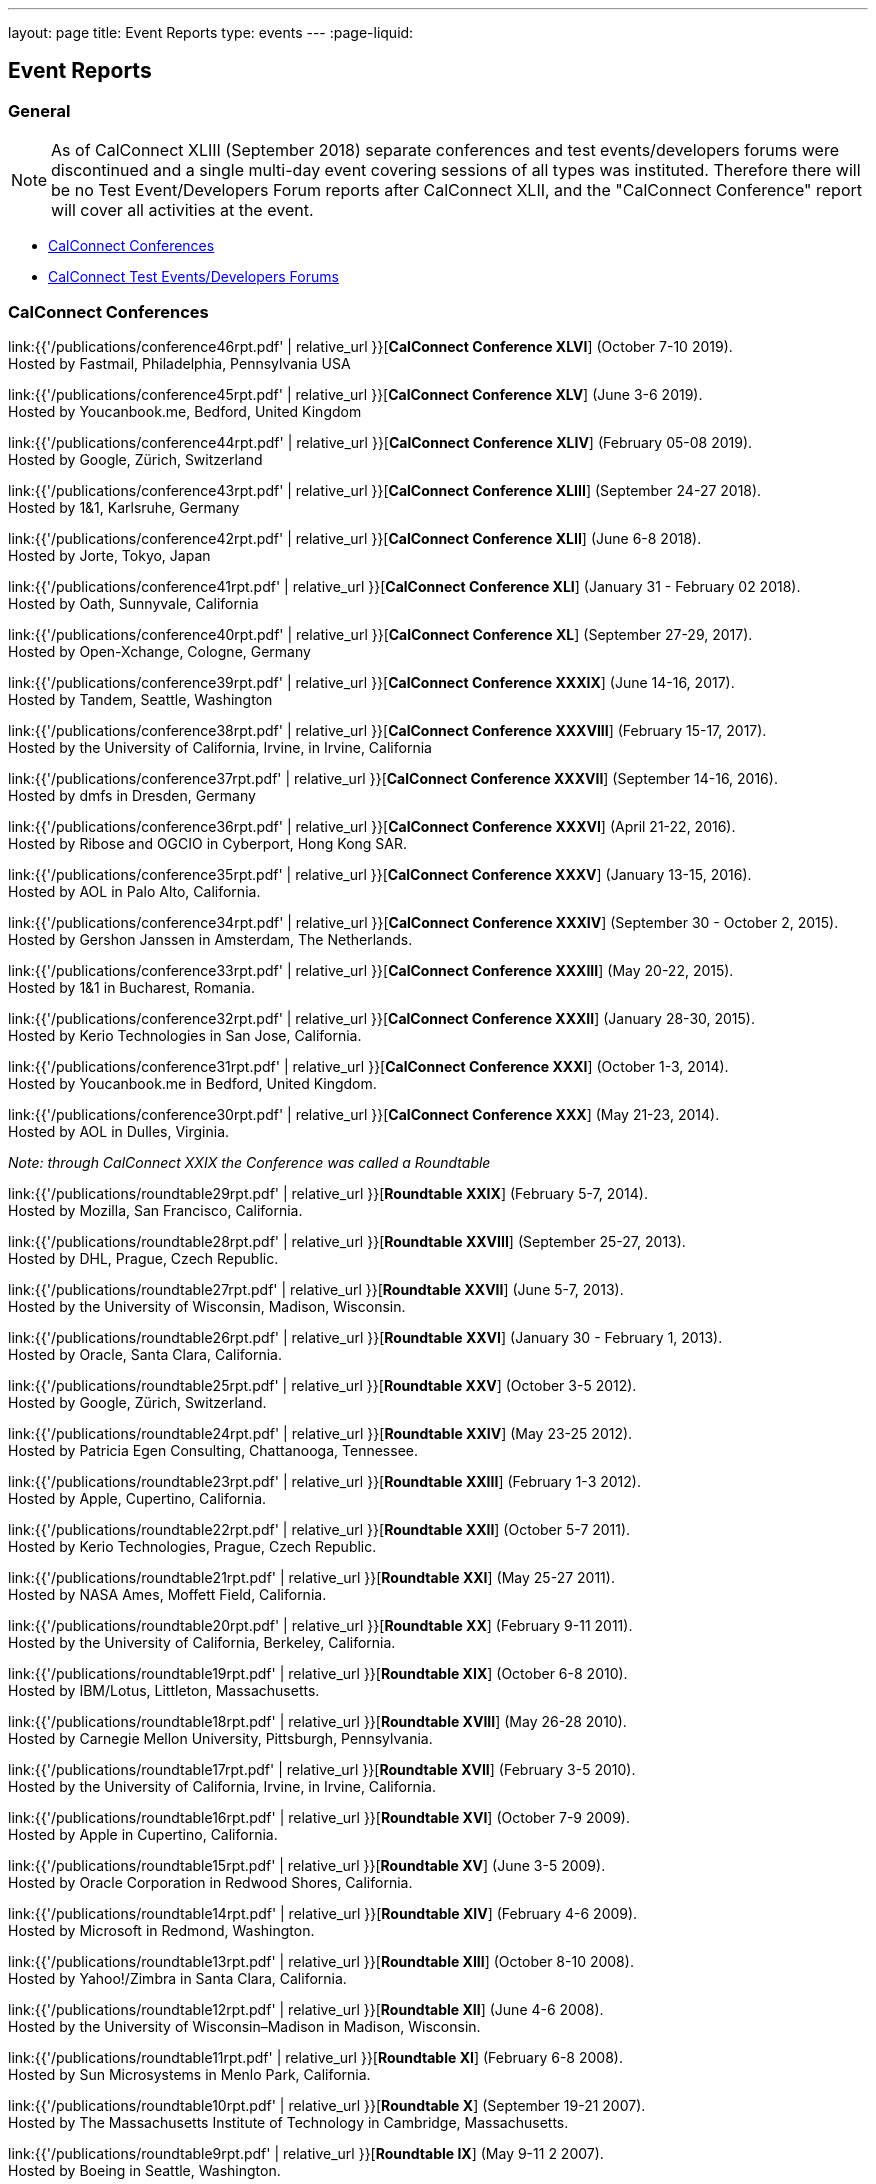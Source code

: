 ---
layout: page
title: Event Reports
type: events
---
:page-liquid:

== Event Reports

=== General

NOTE: As of CalConnect XLIII (September 2018) separate conferences and test
events/developers forums were discontinued and a single multi-day event covering
sessions of all types was instituted. Therefore there will be no Test
Event/Developers Forum reports after CalConnect XLII, and the "CalConnect
Conference" report will cover all activities at the event.

* <<conferences>>
* <<ioptestevents>>

[#conferences]
=== CalConnect Conferences

link:{{'/publications/conference46rpt.pdf' | relative_url }}[*CalConnect Conference XLVI*] (October 7-10 2019). +
Hosted by Fastmail, Philadelphia, Pennsylvania USA

link:{{'/publications/conference45rpt.pdf' | relative_url }}[*CalConnect Conference XLV*] (June 3-6 2019). +
Hosted by Youcanbook.me, Bedford, United Kingdom

link:{{'/publications/conference44rpt.pdf' | relative_url }}[*CalConnect Conference XLIV*] (February 05-08 2019). +
Hosted by Google, Zürich, Switzerland

link:{{'/publications/conference43rpt.pdf' | relative_url }}[*CalConnect Conference XLIII*] (September 24-27 2018). +
Hosted by 1&1, Karlsruhe, Germany

link:{{'/publications/conference42rpt.pdf' | relative_url }}[*CalConnect Conference XLII*] (June 6-8 2018). +
Hosted by Jorte, Tokyo, Japan

link:{{'/publications/conference41rpt.pdf' | relative_url }}[*CalConnect Conference XLI*] (January 31 - February 02 2018). +
Hosted by Oath, Sunnyvale, California

link:{{'/publications/conference40rpt.pdf' | relative_url }}[*CalConnect Conference XL*] (September
27-29, 2017). +
Hosted by Open-Xchange, Cologne, Germany

link:{{'/publications/conference39rpt.pdf' | relative_url }}[*CalConnect Conference XXXIX*] (June
14-16, 2017). +
Hosted by Tandem, Seattle, Washington

link:{{'/publications/conference38rpt.pdf' | relative_url }}[*CalConnect Conference XXXVIII*]
(February 15-17, 2017). +
Hosted by the University of California, Irvine, in Irvine, California

link:{{'/publications/conference37rpt.pdf' | relative_url }}[*CalConnect Conference XXXVII*]
(September 14-16, 2016). +
Hosted by dmfs in Dresden, Germany

link:{{'/publications/conference36rpt.pdf' | relative_url }}[*CalConnect Conference XXXVI*] (April
21-22, 2016). +
Hosted by Ribose and OGCIO in Cyberport, Hong Kong SAR.

link:{{'/publications/conference35rpt.pdf' | relative_url }}[*CalConnect Conference XXXV*] (January
13-15, 2016). +
Hosted by AOL in Palo Alto, California.

link:{{'/publications/conference34rpt.pdf' | relative_url }}[*CalConnect Conference XXXIV*]
(September 30 - October 2, 2015). +
Hosted by Gershon Janssen in Amsterdam, The Netherlands.

link:{{'/publications/conference33rpt.pdf' | relative_url }}[*CalConnect Conference XXXIII*] (May
20-22, 2015). +
Hosted by 1&1 in Bucharest, Romania.

link:{{'/publications/conference32rpt.pdf' | relative_url }}[*CalConnect Conference XXXII*]
(January 28-30, 2015). +
Hosted by Kerio Technologies in San Jose, California.

link:{{'/publications/conference31rpt.pdf' | relative_url }}[*CalConnect Conference XXXI*] (October
1-3, 2014). +
Hosted by Youcanbook.me in Bedford, United Kingdom.

link:{{'/publications/conference30rpt.pdf' | relative_url }}[*CalConnect Conference XXX*] (May
21-23, 2014). +
Hosted by AOL in Dulles, Virginia.

_Note: through CalConnect XXIX the Conference was called a Roundtable_

link:{{'/publications/roundtable29rpt.pdf' | relative_url }}[*Roundtable XXIX*] (February 5-7,
2014). +
Hosted by Mozilla, San Francisco, California.

link:{{'/publications/roundtable28rpt.pdf' | relative_url }}[*Roundtable XXVIII*] (September 25-27,
2013). +
Hosted by DHL, Prague, Czech Republic.

link:{{'/publications/roundtable27rpt.pdf' | relative_url }}[*Roundtable XXVII*] (June 5-7,
2013). +
Hosted by the University of Wisconsin, Madison, Wisconsin.

link:{{'/publications/roundtable26rpt.pdf' | relative_url }}[*Roundtable XXVI*] (January 30 -
February 1, 2013). +
Hosted by Oracle, Santa Clara, California.

link:{{'/publications/roundtable25rpt.pdf' | relative_url }}[*Roundtable XXV*] (October 3-5
2012). +
Hosted by Google, Zürich, Switzerland.

link:{{'/publications/roundtable24rpt.pdf' | relative_url }}[*Roundtable XXIV*] (May 23-25 2012). +
Hosted by Patricia Egen Consulting, Chattanooga, Tennessee.

link:{{'/publications/roundtable23rpt.pdf' | relative_url }}[*Roundtable XXIII*] (February 1-3
2012). +
Hosted by Apple, Cupertino, California.

link:{{'/publications/roundtable22rpt.pdf' | relative_url }}[*Roundtable XXII*] (October 5-7
2011). +
Hosted by Kerio Technologies, Prague, Czech Republic.

link:{{'/publications/roundtable21rpt.pdf' | relative_url }}[*Roundtable XXI*] (May 25-27 2011). +
Hosted by NASA Ames, Moffett Field, California.

link:{{'/publications/roundtable20rpt.pdf' | relative_url }}[*Roundtable XX*] (February 9-11
2011). +
Hosted by the University of California, Berkeley, California.

link:{{'/publications/roundtable19rpt.pdf' | relative_url }}[*Roundtable XIX*] (October 6-8
2010). +
Hosted by IBM/Lotus, Littleton, Massachusetts.

link:{{'/publications/roundtable18rpt.pdf' | relative_url }}[*Roundtable XVIII*] (May 26-28
2010). +
Hosted by Carnegie Mellon University, Pittsburgh, Pennsylvania.

link:{{'/publications/roundtable17rpt.pdf' | relative_url }}[*Roundtable XVII*] (February 3-5
2010). +
Hosted by the University of California, Irvine, in Irvine, California.

link:{{'/publications/roundtable16rpt.pdf' | relative_url }}[*Roundtable XVI*] (October 7-9
2009). +
Hosted by Apple in Cupertino, California.

link:{{'/publications/roundtable15rpt.pdf' | relative_url }}[*Roundtable XV*] (June 3-5 2009). +
Hosted by Oracle Corporation in Redwood Shores, California.

link:{{'/publications/roundtable14rpt.pdf' | relative_url }}[*Roundtable XIV*] (February 4-6
2009). +
Hosted by Microsoft in Redmond, Washington.

link:{{'/publications/roundtable13rpt.pdf' | relative_url }}[*Roundtable XIII*] (October 8-10
2008). +
Hosted by Yahoo!/Zimbra in Santa Clara, California.

link:{{'/publications/roundtable12rpt.pdf' | relative_url }}[*Roundtable XII*] (June 4-6 2008). +
Hosted by the University of Wisconsin–Madison in Madison, Wisconsin.

link:{{'/publications/roundtable11rpt.pdf' | relative_url }}[*Roundtable XI*] (February 6-8
2008). +
Hosted by Sun Microsystems in Menlo Park, California.

link:{{'/publications/roundtable10rpt.pdf' | relative_url }}[*Roundtable X*] (September 19-21
2007). +
Hosted by The Massachusetts Institute of Technology in Cambridge,
Massachusetts.

link:{{'/publications/roundtable9rpt.pdf' | relative_url }}[*Roundtable IX*] (May 9-11 2 2007). +
Hosted by Boeing in Seattle, Washington.

link:{{'/publications/roundtable8rpt.pdf' | relative_url }}[*Roundtable VIII*] (January 31 -
February 2 2007). +
Hosted by Novell in Provo, Utah.

link:{{'/publications/roundtable7rpt.pdf' | relative_url }}[*Roundtable VII*] (September 27-29
2006). +
Hosted by Apple in Cupertino, California.

link:{{'/publications/roundtable6rpt.pdf' | relative_url }}[*Roundtable VI*] (May 22-23 2006). +
Hosted by IBM/Lotus in Cambridge, Massachusetts.

link:{{'/publications/roundtable5rpt.pdf' | relative_url }}[*Roundtable V*] (January 9-12 2006). +
Hosted by Novell in Provo, Utah. This was the first event at which the
IOP test event was held prior to the Roundtable, rather than
concurrently with it.

link:{{'/publications/roundtable4rpt.pdf' | relative_url }}[*Roundtable IV*] (September 13-15
2005). +
Hosted by the Open Source Applications Foundation in San Francisco,
California.

link:{{'/publications/roundtable3rpt.pdf' | relative_url }}[*Roundtable III*] (June 1-3 2005). +
Hosted by Duke University in Durham, North Carolina.

link:{{'/publications/roundtable2rpt.pdf' | relative_url }}[*Roundtable II*] (January 11-13
2005). +
Hosted by The University of Washington in Seattle, Washington. This was
the first member meeting of the Consortium.

link:{{'/publications/roundtable1rpt.pdf' | relative_url }}[*Roundtable I*] (September 23-24
2004). +
Hosted by Oracle Corporation in Montreal, Canada. This was the
invitation-only meeting held during the formation of the Consortium and
prior to its first member meeting.


[#ioptestevents]
=== CalConnect Test Events/Developers Forums

NOTE: Through CalConnect XXXII the Test Event and Developers Forum was
called the Interoperability Test Event or Interop.

*Jun 04-06, 2018*: Hosted by Jorte in Tokyo, Japan, as part of
CalConnect XLII. +
Please refer to
link:{{'/publications/ioptestevent42rpt.pdf' | relative_url }}[June
2018 CalConnect Test Event / Developers Forum Report].

*Jan 29-31, 2018*: Hosted by Oath in Sunnyvale, California, as part of
CalConnect XLI. +
Please refer to
link:{{'/publications/ioptestevent41rpt.pdf' | relative_url }}[January 2018
CalConnect Test Event / Developers Forum Report].

*Sep 25-27, 2017*: Hosted by Open-Xchange in Cologne, Germany as part of
CalConnect XL. +
Please refer to
link:{{'/publications/ioptestevent40rpt.pdf' | relative_url }}[September 2017
CalConnect Test Event / Developers Forum Report].

*Jun 12-14, 2017*: Hosted by Tandem in Seattle, Washington as part of
CalConnect XXXIX. +
Please refer to
link:{{'/publications/ioptestevent39rpt.pdf' | relative_url }}[June 2017
CalConnect Test Event / Developers Forum Report].

*Feb 13-15, 2017*: Hosted by the University of California, Irvine as
part of CalConnect XXXVIII. +
Please refer to link:{{'/publications/ioptestevent38rpt.pdf' | relative_url }}[February 2017
CalConnect Test Event / Developers Forum Report].

*Sep 12-14, 2016*: Hosted by dmfs as part of CalConnect XXXVII. +
Please refer to link:{{'/publications/ioptestevent37rpt.pdf' | relative_url }}[September 2016
CalConnect Test Event / Developers Forum Report].

*Apr 18-19, 2016*: Hosted by Ribose and OGCIO as part of CalConnect
XXXVI. +
Please refer to link:{{'/publications/ioptestevent36rpt.pdf' | relative_url }}[April 2016
CalConnect Interoperability Test Event Report].

*Jan 11-13, 2016*: Hosted by AOL as part of CalConnect XXXV. +
Please refer to link:{{'/publications/ioptestevent35rpt.pdf' | relative_url }}[January 2016
CalConnect Interoperability Test Event Report].

*Sep 28-30, 2015*: Hosted by Gershon Janssen as part of CalConnect
XXXIV. +
Please refer to link:{{'/publications/ioptestevent34rpt.pdf' | relative_url }}[September 2015
CalConnect Interoperability Test Event Report].

*May 18-20, 2015*: Hosted by 1&1 as part of CalConnect XXXIII. +
Please refer to link:{{'/publications/ioptestevent33rpt.pdf' | relative_url }}[May 2015 CalConnect
Interoperability Test Event Report].

*January 26-28, 2015*: Hosted by Kerio Technologies as part of
CalConnect XXXII. +
Please refer to link:{{'/publications/ioptestevent32rpt.pdf' | relative_url }}[January 2015
CalConnect Interoperability Test Event Report].

*September 29 - October 1, 2014*: Hosted by Youcanbook.me in conjunction
with CalConnect Conference XXXI. +
Please refer to link:{{'/publications/ioptestevent31rpt.pdf' | relative_url }}[September 2014
CalConnect Interoperability Test Event Report].

*May 19-21, 2014*: Hosted by AOL in conjunction with CalConnect
Conference XXX. +
Please refer to link:{{'/publications/ioptestevent30rpt.pdf' | relative_url }}[May 2014 CalConnect
Interoperability Test Event Report].

*February 3-5, 2014*: Hosted by Mozilla in conjunction with Roundtable
XXIX. +
Please refer to link:{{'/publications/ioptestevent29rpt.pdf' | relative_url }}[February 2014
CalConnect Interoperability Test Event Report].

*September 23-25, 2013*: Hosted by DHL in conjunction with Roundtable
XXVIII. +
Please refer to link:{{'/publications/ioptestevent28rpt.pdf' | relative_url }}[September 2013
CalConnect Interoperability Test Event Report].

*June 3-5, 2013*: Hosted by the University of Wisconsin in conjunction
with Roundtable XXVII. +
Please refer to link:{{'/publications/ioptestevent27rpt.pdf' | relative_url }}[June 2013 CalConnect
Interoperability Test Event Report].

*January 28-30, 2013*: Hosted by Oracle in conjunction with Roundtable
XXVI. +
Please refer to link:{{'/publications/ioptestevent26rpt.pdf' | relative_url }}[January 2013
CalConnect Interoperability Test Event Report].

*Please Note*: In 2011 and 2012 CalConnect did not produce separate
reports on its Interoperability Test Events as the reports were included
in the newsletter link:/minutes[CalConnect _Minutes_], which is no
longer published.

*October 4-6, 2010*: Hosted by IBM/Lotus in conjunction with Roundtable
XIX. +
Please refer to
link:{{'/publications/CD1014%20October%202010%20CalConnect%20Interoperability%20Test%20Event%20Report.pdf' | relative_url }}[October
2010 CalConnect Interoperability Test Event Report].

*May 24-26, 2010*: TC MOBILE Interoperability Test Event Report. +
Please refer to
link:{{'/publications/CD1010%20TC%20MOBILE%20Interoperability%20Test%20Event%20Report.pdf' | relative_url }}[TC
MOBILE Interoperability Test Event Report].

*May 24-26, 2010*: Hosted by Carnegie Mellon University in conjunction
with Roundtable XVIII. +
Please refer to
link:{{'/publications/CD1009%20May%202010%20CalConnect%20Interoperability%20Test%20Event%20Report.pdf' | relative_url }}[May
2010 CalConnect Interoperability Test Event Report].

*February 1-3, 2010*: Hosted by UC Irvine in conjunction with Roundtable
XVII. +
Please refer to
link:{{'/publications/CD1002%20February%202010%20CalConnect%20Interoperability%20Test%20Report.pdf' | relative_url }}[February
2010 CalConnect Interoperability Test Report].

*October 5-7, 2009*: Hosted by Apple in conjunction with Roundtable
XVI. +
Please refer to
link:{{'/publications/CD0911%20October%202009%20CalConnect%20Interoperability%20Test%20Report.pdf' | relative_url }}[October
2009 CalConnect Interoperability Test Report].

*June 1-3, 2009*: Hosted by Oracle in conjunction with Roundtable XV. +
Please refer to
link:{{'/publications/CD0909%20June%202009%20CalConnect%20Interoperability%20Test%20Report.pdf' | relative_url }}[June
2009 CalConnect Interoperability Test Report].

*February 2-4, 2009*: Hosted by Microsoft in conjunction with Roundtable
XIV. +
Please refer to
link:{{'/publications/CD0902%20February%202009%20CalConnect%20Interoperability%20Test%20Report.pdf' | relative_url }}[CalConnect
Interoperability Test Report February 2009].

*November 4-8, 2008*: Second Mobile Calendaring IOP Test Event, Hosted
by Kerio Technologies in Plzen, Czech Republic. +
Please refer to
link:{{'/publications/CD0808%20November%202008%20CalConnect%20Mobile%20Interoperability%20Test%20Report.pdf' | relative_url }}[CalConnect
Mobile Calendaring Interoperability Test Report November 2008].

*October 6-8, 2008*: Hosted by Yahoo!/Zimbra in conjunction with
Roundtable XIII. +
Please refer to
link:{{'/publications/CD0807%20October%202008%20CalConnect%20Interoperability%20Test%20Report.pdf' | relative_url }}[CalConnect
Interoperability Test Report October 2008].

*June 2-4, 2008*: Hosted by The University of Wisconsin–Madison in
conjunction with Roundtable XII. +
Please refer to
link:{{'/publications/CD0804%20June%202008%20CalConnect%20Interoperability%20Test%20Report.pdf' | relative_url }}[CalConnect
Interoperability Test Report June 2008].

*February 4-5, 2008*: Hosted by Sun Microsystems in conjunction with
Roundtable XI. +
Please refer to
link:{{'/publications/CD0802%20February%202008%20CalConnect%20Interoperability%20Test%20Report.pdf' | relative_url }}[CalConnect
Interoperability Test Report February 2008] and
link:{{'/publications/CD0803%20February%202008%20CalConnect%20Mobile%20Interoperability%20Test%20Report.pdf' | relative_url }}[CalConnect
MOBILE Interoperability Test Report February 2008].

*September 17-19, 2007*: Hosted by the Massachusetts Institute of
Technology in conjunction with Roundtable X. +
link:{{'/publications/CD0710%20September%202007%20CalConnect%20Interoperability%20Test%20Report.pdf' | relative_url }}[CalConnect
Interoperability Test Report September 2007].

*May 7-9, 2007*: Hosted by Boeing in conjunction with Roundtable IX. +
Please refer to
link:{{'/publications/CD0704%20May%202007%20CalConnect%20Interoperability%20Test%20Report.pdf' | relative_url }}[CalConnect
Interoperability Test Report May 2007].

*January 29-31, 2007*: Hosted by Novell in conjunction with Roundtable
VIII. +
link:{{'/publications/CD0702%20January%202007%20CalConnect%20Interoperability%20Test%20Report.pdf' | relative_url }}[CalConnect
Interoperability Test Report January 2007].

*September 26-27, 2006*: Hosted by Apple Computer in conjunction with
Roundtable VII. +
Please refer to
link:{{'/publications/CD0612%20September%202006%20CalConnect%20Interoperability%20Test%20Report.pdf' | relative_url }}[CalConnect
Interoperability Test Report Sep 2006].

*May 22-23 2006*: Hosted by IBM/Lotus in conjunction with Roundtable
VI. +
Please refer to
link:{{'/publications/CD0607%20May%202006%20CalConnect%20Interoperability%20Test%20Report.pdf' | relative_url }}[CalConnect
Interoperability Test Report May 2006].

*January 9-10 2006*: Hosted by Novell, Inc. in conjunction with
Roundtable V. +
Please refer to
link:{{'/publications/CD0603%20January%202006%20CalConnect%20Interoperability%20Test%20Report.pdf' | relative_url }}[January
2006 Interoperability Test Report].

*September 13-14 2005*: Hosted by the Open Source Applications
Foundation in conjunction with Roundtable IV. +
Please refer to
link:{{'/publications/CD0506%20September%202005%20CalConnect%20Interoperability%20Test%20Report.pdf' | relative_url }}[September
2005 Interoperability Test Report]

*June 1-2 2005*: Hosted by Duke University in conjunction with
Roundtable III. +
Please refer to
link:{{'/publications/CD0503%20June%202005%20CalConnect%20Interoperability%20Test%20Scenarios.pdf' | relative_url }}[June
2005 Interoperability Test Scenarios] and
link:{{'/publications/CD0504%20June%202005%20CalConnect%20Interoperability%20Test%20Report.pdf' | relative_url }}[June
2005 Interoperability Test Report].

*January 11-12 2005*: Hosted by the University of Washington in
conjunction with Roundtable II. +
Please refer to
link:{{'/publications/CD0501%20January%202005%20CalConnect%20Interoperability%20Test%20Scenarios.pdf' | relative_url }}[January
2005 Test Scenarios] and
link:{{'/publications/CD0502%20January%202005%20CalConnect%20Interoperability%20Test%20Report.pdf' | relative_url }}[January
2005 Interoperability Test Report]

*July 29-30 2004*: Hosted by the University of California at Berkeley. +
link:{{'/publications/CD0401%20July%202004%20CalConnect%20Interoperability%20Test%20Rules%20and%20Test%20Scenarios.pdf' | relative_url }}[July
2004 Rules and Test Scenarios],
link:{{'/publications/CD0402%20July%202004%20CalConnect%20Interoperability%20Test%20Results%20Spreadsheet.pdf' | relative_url }}[July
2004 Spreadsheet], and
link:{{'/publications/CD0403%20July%202004%20CalConnect%20Interoperability%20Test%20Report.pdf' | relative_url }}[July
2004 Interoperability Test Report].

=== CALSCH Interoperability Testing

Prior to the formation of CalConnect, the CALSCH Working Group of the IETF
sponsored three interoperability testing events between April 2000 and September
2002.

Please see link:{{'/interop' | relative_url}}[CALSCH IOP Tests] for information about those events.
